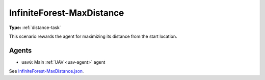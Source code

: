 InfiniteForest-MaxDistance
==========================

**Type:** :ref:`distance-task`

This scenario rewards the agent for maximizing its distance from the start location.

.. TODO: Add screenshot of start location

Agents
------

- ``uav0``: Main :ref:`UAV <uav-agent>` agent

See `InfiniteForest-MaxDistance.json <https://github.com/BYU-PCCL/holodeck-configs/blob/master/DefaultWorlds/InfiniteForest-MaxDistance.json>`_.
